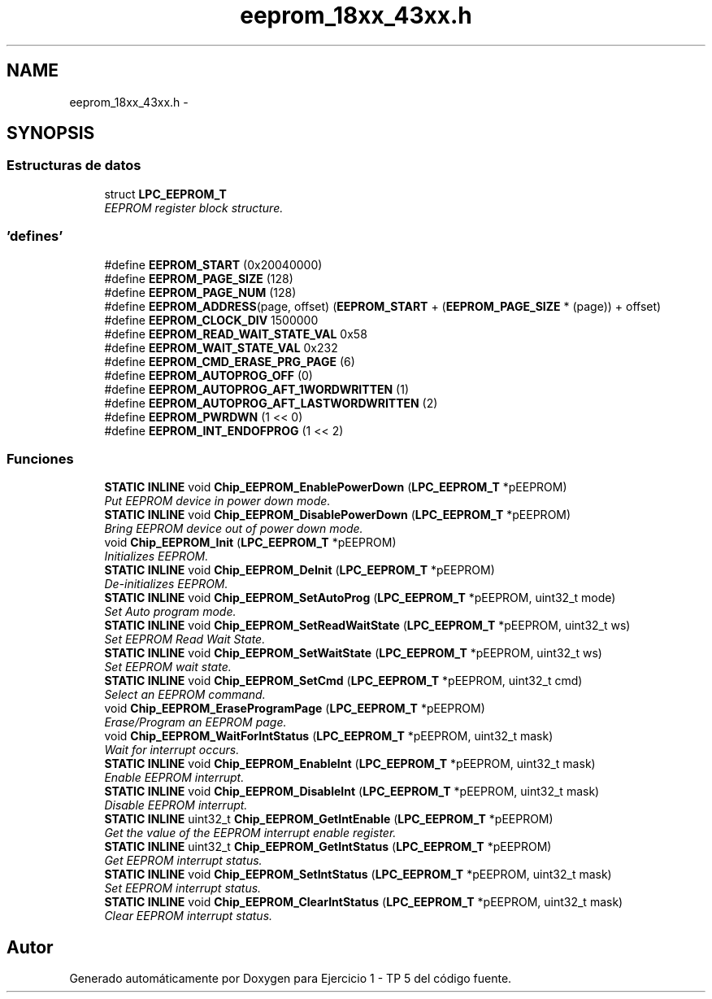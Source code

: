 .TH "eeprom_18xx_43xx.h" 3 "Viernes, 14 de Septiembre de 2018" "Ejercicio 1 - TP 5" \" -*- nroff -*-
.ad l
.nh
.SH NAME
eeprom_18xx_43xx.h \- 
.SH SYNOPSIS
.br
.PP
.SS "Estructuras de datos"

.in +1c
.ti -1c
.RI "struct \fBLPC_EEPROM_T\fP"
.br
.RI "\fIEEPROM register block structure\&. \fP"
.in -1c
.SS "'defines'"

.in +1c
.ti -1c
.RI "#define \fBEEPROM_START\fP   (0x20040000)"
.br
.ti -1c
.RI "#define \fBEEPROM_PAGE_SIZE\fP   (128)"
.br
.ti -1c
.RI "#define \fBEEPROM_PAGE_NUM\fP   (128)"
.br
.ti -1c
.RI "#define \fBEEPROM_ADDRESS\fP(page,  offset)   (\fBEEPROM_START\fP + (\fBEEPROM_PAGE_SIZE\fP * (page)) + offset)"
.br
.ti -1c
.RI "#define \fBEEPROM_CLOCK_DIV\fP   1500000"
.br
.ti -1c
.RI "#define \fBEEPROM_READ_WAIT_STATE_VAL\fP   0x58"
.br
.ti -1c
.RI "#define \fBEEPROM_WAIT_STATE_VAL\fP   0x232"
.br
.ti -1c
.RI "#define \fBEEPROM_CMD_ERASE_PRG_PAGE\fP   (6)"
.br
.ti -1c
.RI "#define \fBEEPROM_AUTOPROG_OFF\fP   (0)"
.br
.ti -1c
.RI "#define \fBEEPROM_AUTOPROG_AFT_1WORDWRITTEN\fP   (1)"
.br
.ti -1c
.RI "#define \fBEEPROM_AUTOPROG_AFT_LASTWORDWRITTEN\fP   (2)"
.br
.ti -1c
.RI "#define \fBEEPROM_PWRDWN\fP   (1 << 0)"
.br
.ti -1c
.RI "#define \fBEEPROM_INT_ENDOFPROG\fP   (1 << 2)"
.br
.in -1c
.SS "Funciones"

.in +1c
.ti -1c
.RI "\fBSTATIC\fP \fBINLINE\fP void \fBChip_EEPROM_EnablePowerDown\fP (\fBLPC_EEPROM_T\fP *pEEPROM)"
.br
.RI "\fIPut EEPROM device in power down mode\&. \fP"
.ti -1c
.RI "\fBSTATIC\fP \fBINLINE\fP void \fBChip_EEPROM_DisablePowerDown\fP (\fBLPC_EEPROM_T\fP *pEEPROM)"
.br
.RI "\fIBring EEPROM device out of power down mode\&. \fP"
.ti -1c
.RI "void \fBChip_EEPROM_Init\fP (\fBLPC_EEPROM_T\fP *pEEPROM)"
.br
.RI "\fIInitializes EEPROM\&. \fP"
.ti -1c
.RI "\fBSTATIC\fP \fBINLINE\fP void \fBChip_EEPROM_DeInit\fP (\fBLPC_EEPROM_T\fP *pEEPROM)"
.br
.RI "\fIDe-initializes EEPROM\&. \fP"
.ti -1c
.RI "\fBSTATIC\fP \fBINLINE\fP void \fBChip_EEPROM_SetAutoProg\fP (\fBLPC_EEPROM_T\fP *pEEPROM, uint32_t mode)"
.br
.RI "\fISet Auto program mode\&. \fP"
.ti -1c
.RI "\fBSTATIC\fP \fBINLINE\fP void \fBChip_EEPROM_SetReadWaitState\fP (\fBLPC_EEPROM_T\fP *pEEPROM, uint32_t ws)"
.br
.RI "\fISet EEPROM Read Wait State\&. \fP"
.ti -1c
.RI "\fBSTATIC\fP \fBINLINE\fP void \fBChip_EEPROM_SetWaitState\fP (\fBLPC_EEPROM_T\fP *pEEPROM, uint32_t ws)"
.br
.RI "\fISet EEPROM wait state\&. \fP"
.ti -1c
.RI "\fBSTATIC\fP \fBINLINE\fP void \fBChip_EEPROM_SetCmd\fP (\fBLPC_EEPROM_T\fP *pEEPROM, uint32_t cmd)"
.br
.RI "\fISelect an EEPROM command\&. \fP"
.ti -1c
.RI "void \fBChip_EEPROM_EraseProgramPage\fP (\fBLPC_EEPROM_T\fP *pEEPROM)"
.br
.RI "\fIErase/Program an EEPROM page\&. \fP"
.ti -1c
.RI "void \fBChip_EEPROM_WaitForIntStatus\fP (\fBLPC_EEPROM_T\fP *pEEPROM, uint32_t mask)"
.br
.RI "\fIWait for interrupt occurs\&. \fP"
.ti -1c
.RI "\fBSTATIC\fP \fBINLINE\fP void \fBChip_EEPROM_EnableInt\fP (\fBLPC_EEPROM_T\fP *pEEPROM, uint32_t mask)"
.br
.RI "\fIEnable EEPROM interrupt\&. \fP"
.ti -1c
.RI "\fBSTATIC\fP \fBINLINE\fP void \fBChip_EEPROM_DisableInt\fP (\fBLPC_EEPROM_T\fP *pEEPROM, uint32_t mask)"
.br
.RI "\fIDisable EEPROM interrupt\&. \fP"
.ti -1c
.RI "\fBSTATIC\fP \fBINLINE\fP uint32_t \fBChip_EEPROM_GetIntEnable\fP (\fBLPC_EEPROM_T\fP *pEEPROM)"
.br
.RI "\fIGet the value of the EEPROM interrupt enable register\&. \fP"
.ti -1c
.RI "\fBSTATIC\fP \fBINLINE\fP uint32_t \fBChip_EEPROM_GetIntStatus\fP (\fBLPC_EEPROM_T\fP *pEEPROM)"
.br
.RI "\fIGet EEPROM interrupt status\&. \fP"
.ti -1c
.RI "\fBSTATIC\fP \fBINLINE\fP void \fBChip_EEPROM_SetIntStatus\fP (\fBLPC_EEPROM_T\fP *pEEPROM, uint32_t mask)"
.br
.RI "\fISet EEPROM interrupt status\&. \fP"
.ti -1c
.RI "\fBSTATIC\fP \fBINLINE\fP void \fBChip_EEPROM_ClearIntStatus\fP (\fBLPC_EEPROM_T\fP *pEEPROM, uint32_t mask)"
.br
.RI "\fIClear EEPROM interrupt status\&. \fP"
.in -1c
.SH "Autor"
.PP 
Generado automáticamente por Doxygen para Ejercicio 1 - TP 5 del código fuente\&.
